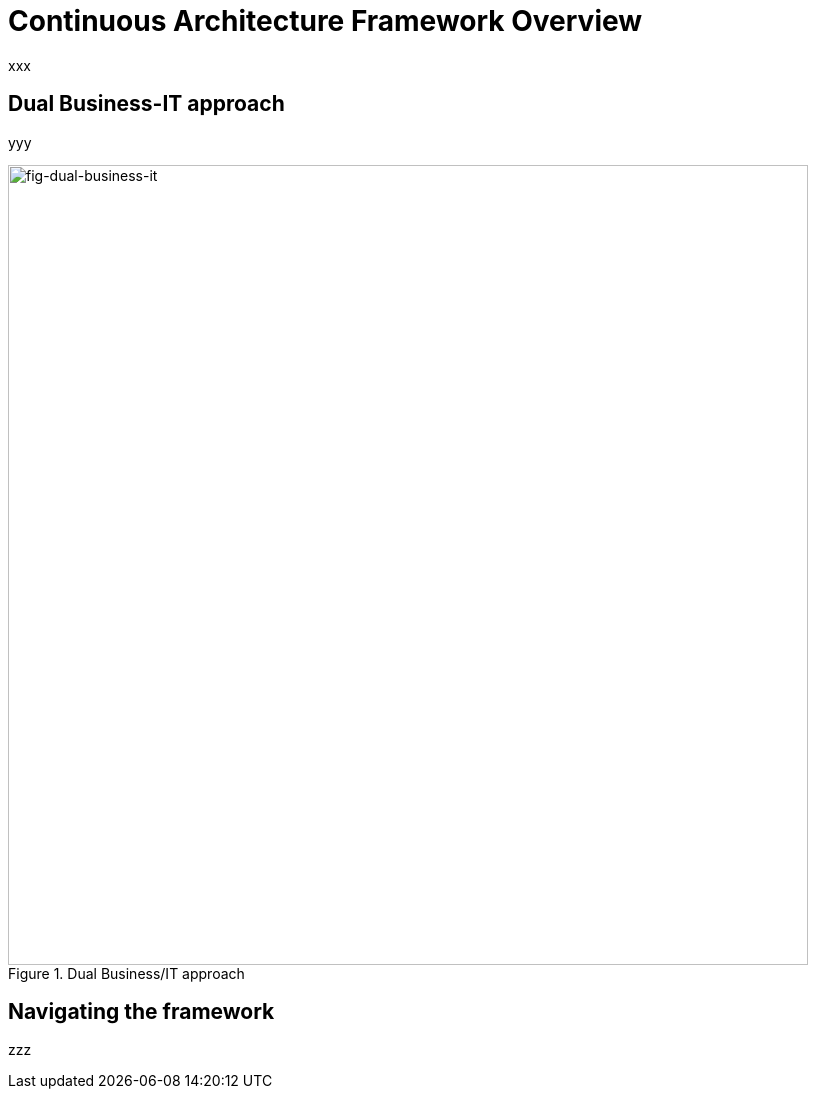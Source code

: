 [[caf-overview]]
= Continuous Architecture Framework Overview
//xref:caf-overview[overview]

xxx

== Dual Business-IT approach

yyy

[[fig-dual-business-it]]
.Dual Business/IT approach
image::dual-business-it.png[fig-dual-business-it,800,align="center"]

== Navigating the framework

zzz
